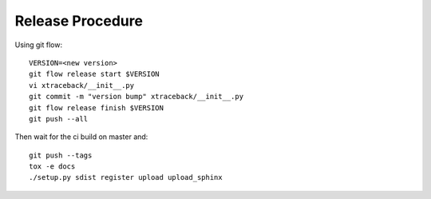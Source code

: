 Release Procedure
=================

Using git flow::

    VERSION=<new version>
    git flow release start $VERSION
    vi xtraceback/__init__.py
    git commit -m "version bump" xtraceback/__init__.py
    git flow release finish $VERSION
    git push --all

Then wait for the ci build on master and::

    git push --tags
    tox -e docs
    ./setup.py sdist register upload upload_sphinx
